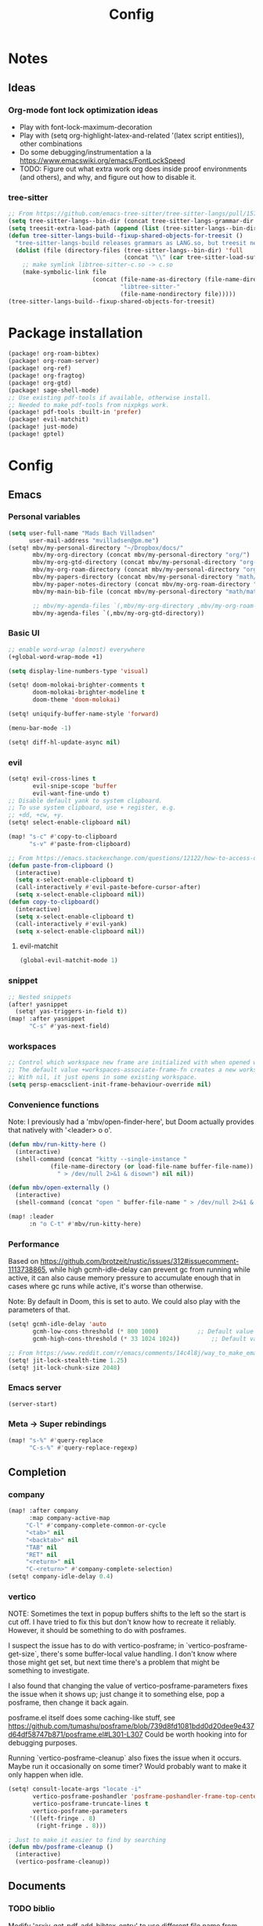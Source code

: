 #+title: Config
#+STARTUP: show2levels
* Notes
** Ideas
*** Org-mode font lock optimization ideas
- Play with font-lock-maximum-decoration
- Play with (setq org-highlight-latex-and-related '(latex script entities)), other combinations
- Do some debugging/instrumentation a la https://www.emacswiki.org/emacs/FontLockSpeed
- TODO: Figure out what extra work org does inside proof environments (and others), and why, and figure out how to disable it.
*** tree-sitter
#+begin_src emacs-lisp :tangle no
;; From https://github.com/emacs-tree-sitter/tree-sitter-langs/pull/157
(setq tree-sitter-langs--bin-dir (concat tree-sitter-langs-grammar-dir "bin/"))
(setq treesit-extra-load-path (append (list (tree-sitter-langs--bin-dir))))
(defun tree-sitter-langs-build--fixup-shared-objects-for-treesit ()
  "tree-sitter-langs-build releases grammars as LANG.so, but treesit needs libtree-sitter-LANG.so"
  (dolist (file (directory-files (tree-sitter-langs--bin-dir) 'full
                                 (concat "\\" (car tree-sitter-load-suffixes) "$")))
    ;; make symlink libtree-sitter-c.so -> c.so
    (make-symbolic-link file
                        (concat (file-name-as-directory (file-name-directory file))
                                "libtree-sitter-"
                                (file-name-nondirectory file)))))
(tree-sitter-langs-build--fixup-shared-objects-for-treesit)
#+end_src
* Package installation
:PROPERTIES:
:ID:       5d78469c-8157-4f3f-b49e-e3e1046eff6f
:END:
#+begin_src emacs-lisp :tangle packages.el
(package! org-roam-bibtex)
(package! org-roam-server)
(package! org-ref)
(package! org-fragtog)
(package! org-gtd)
(package! sage-shell-mode)
;; Use existing pdf-tools if available, otherwise install.
;; Needed to make pdf-tools from nixpkgs work.
(package! pdf-tools :built-in 'prefer)
(package! evil-matchit)
(package! just-mode)
(package! gptel)
#+end_src
* Config
** Emacs
*** Personal variables
:PROPERTIES:
:ID:       80ba8b16-1d1e-4282-8a31-e32819a02084
:END:
#+begin_src emacs-lisp
(setq user-full-name "Mads Bach Villadsen"
      user-mail-address "mvilladsen@pm.me")
(setq! mbv/my-personal-directory "~/Dropbox/docs/"
       mbv/my-org-directory (concat mbv/my-personal-directory "org/")
       mbv/my-org-gtd-directory (concat mbv/my-personal-directory "org-gtd/")
       mbv/my-org-roam-directory (concat mbv/my-personal-directory "org-roam/")
       mbv/my-papers-directory (concat mbv/my-personal-directory "math/math-resources/sources/papers/")
       mbv/my-paper-notes-directory (concat mbv/my-org-roam-directory "paper-notes/")
       mbv/my-main-bib-file (concat mbv/my-personal-directory "math/math-resources/sources/papers.bib")

       ;; mbv/my-agenda-files `(,mbv/my-org-directory ,mbv/my-org-roam-directory))
       mbv/my-agenda-files `(,mbv/my-org-gtd-directory))
#+end_src
*** Basic UI
#+begin_src emacs-lisp
;; enable word-wrap (almost) everywhere
(+global-word-wrap-mode +1)

(setq display-line-numbers-type 'visual)

(setq! doom-molokai-brighter-comments t
       doom-molokai-brighter-modeline t
       doom-theme 'doom-molokai)

(setq! uniquify-buffer-name-style 'forward)

(menu-bar-mode -1)

(setq! diff-hl-update-async nil)
#+end_src
*** evil
:PROPERTIES:
:ID:       12e4d4eb-378b-46e9-9d97-c4af4d7f39ae
:END:
#+begin_src emacs-lisp
(setq! evil-cross-lines t
       evil-snipe-scope 'buffer
       evil-want-fine-undo t)
;; Disable default yank to system clipboard.
;; To use system clipboard, use + register, e.g.
;; +dd, +cw, +y.
(setq! select-enable-clipboard nil)

(map! "s-c" #'copy-to-clipboard
      "s-v" #'paste-from-clipboard)

;; From https://emacs.stackexchange.com/questions/12122/how-to-access-os-clipboard-using-emacs-evil
(defun paste-from-clipboard ()
  (interactive)
  (setq x-select-enable-clipboard t)
  (call-interactively #'evil-paste-before-cursor-after)
  (setq x-select-enable-clipboard nil))
(defun copy-to-clipboard()
  (interactive)
  (setq x-select-enable-clipboard t)
  (call-interactively #'evil-yank)
  (setq x-select-enable-clipboard nil))
#+end_src
**** evil-matchit
:PROPERTIES:
:ID:       9c76ed39-ee3e-4e89-8713-ce3b77dc66dd
:END:
#+begin_src emacs-lisp
(global-evil-matchit-mode 1)
#+end_src
*** snippet
:PROPERTIES:
:ID:       522dd2b3-4c09-4ef8-81df-ce520e8959f2
:END:
#+begin_src emacs-lisp
;; Nested snippets
(after! yasnippet
  (setq! yas-triggers-in-field t))
(map! :after yasnippet
      "C-s" #'yas-next-field)
#+end_src

*** workspaces
:PROPERTIES:
:ID:       91d88b8d-c942-4037-8411-6de47f2de9df
:END:

#+begin_src emacs-lisp
;; Control which workspace new frame are initialized with when opened with emacsclient.
;; The default value +workspaces-associate-frame-fn creates a new workspace every time.
;; With nil, it just opens in some existing workspace.
(setq persp-emacsclient-init-frame-behaviour-override nil)
#+end_src
*** Convenience functions
:PROPERTIES:
:ID:       e5879a87-628a-4e45-bc64-1e0cec4e1410
:END:
Note: I previously had a 'mbv/open-finder-here', but Doom actually provides that natively with '<leader> o o'.
#+begin_src emacs-lisp
(defun mbv/run-kitty-here ()
  (interactive)
  (shell-command (concat "kitty --single-instance "
            (file-name-directory (or load-file-name buffer-file-name))
              " > /dev/null 2>&1 & disown") nil nil))

(defun mbv/open-externally ()
  (interactive)
  (shell-command (concat "open " buffer-file-name " > /dev/null 2>&1 & disown") nil nil))

(map! :leader
      :n "o C-t" #'mbv/run-kitty-here)
#+end_src

*** Performance
Based on https://github.com/brotzeit/rustic/issues/312#issuecomment-1113738865, while high gcmh-idle-delay can prevent gc from running while active, it can also cause memory pressure to accumulate enough that in cases where gc runs while active, it's worse than otherwise.

Note: By default in Doom, this is set to auto. We could also play with the parameters of that.
#+begin_src emacs-lisp
(setq! gcmh-idle-delay 'auto
       gcmh-low-cons-threshold (* 800 1000)           ;; Default value 800000
       gcmh-high-cons-threshold (* 33 1024 1024))         ;; Default value 33554432

;; From https://www.reddit.com/r/emacs/comments/14c4l8j/way_to_make_emacs_feel_smoother/
(setq! jit-lock-stealth-time 1.25)
(setq! jit-lock-chunk-size 2048)
#+end_src
*** Emacs server
:PROPERTIES:
:ID:       4606322c-471e-4579-9ac4-2ce63506e971
:END:
#+begin_src emacs-lisp
(server-start)
#+end_src
*** Meta -> Super rebindings
#+begin_src emacs-lisp
(map! "s-%" #'query-replace
      "C-s-%" #'query-replace-regexp)
#+end_src
** Completion
*** company
:PROPERTIES:
:ID:       248fc78a-f917-4379-b852-a3dba2574724
:END:
#+begin_src emacs-lisp
(map! :after company
      :map company-active-map
     "C-l" #'company-complete-common-or-cycle
     "<tab>" nil
     "<backtab>" nil
     "TAB" nil
     "RET" nil
     "<return>" nil
     "C-<return>" #'company-complete-selection)
(setq! company-idle-delay 0.4)
#+end_src
*** vertico
:PROPERTIES:
:ID:       e2d44da6-e2c8-441c-a741-72e191b8bd6f
:END:
NOTE: Sometimes the text in popup buffers shifts to the left so the start is cut off. I have tried to fix this but don't know how to recreate it reliably. However, it should be something to do with posframes.

I suspect the issue has to do with vertico-posframe; in `vertico-posframe-get-size`, there's some buffer-local value handling. I don't know where those might get set, but next time there's a problem that might be something to investigate.

I also found that changing the value of vertico-posframe-parameters fixes the issue when it shows up; just change it to something else, pop a posframe, then change it back again.

posframe.el itself does some caching-like stuff, see https://github.com/tumashu/posframe/blob/739d8fd1081bdd0d20dee9e437d64df58747b871/posframe.el#L301-L307
Could be worth hooking into for debugging purposes.

Running `vertico-posframe-cleanup` also fixes the issue when it occurs. Maybe run it occasionally on some timer? Would probably want to make it only happen when idle.
#+begin_src emacs-lisp
(setq! consult-locate-args "locate -i"
       vertico-posframe-poshandler 'posframe-poshandler-frame-top-center
       vertico-posframe-truncate-lines t
       vertico-posframe-parameters
      '((left-fringe . 8)
        (right-fringe . 8)))

; Just to make it easier to find by searching
(defun mbv/posframe-cleanup ()
  (interactive)
  (vertico-posframe-cleanup))
#+end_src
** Documents
*** TODO biblio
:PROPERTIES:
:ID:       72045c34-0fe5-4ac3-8586-753211054673
:END:
Modify 'arxiv-get-pdf-add-bibtex-entry' to use different file name from bibtex key (add title to pdf file name).
Maybe define a general function to rectify pdf file name for any entry, and call it after arxiv-get-pdf-add-bibtex-entry?
#+begin_src emacs-lisp
(after! citar
  (setq! bibtex-completion-bibliography mbv/my-main-bib-file
         citar-bibliography mbv/my-main-bib-file
         bibtex-completion-library-path mbv/my-papers-directory
         bibtex-completion-notes-path mbv/my-paper-notes-directory
         citar-library-paths `(,mbv/my-papers-directory)
         citar-notes-paths `(,mbv/my-paper-notes-directory)
         bibtex-completion-pdf-field "file" ;; Read "file" field in bib file to find pdf files
         bibtex-completion-find-additional-pdfs t ;; Find all files matching [bibtexkey]*.pdf
         bibtex-completion-pdf-extension '(".pdf" ".djvu") ;; Match djvu files too. Other filetypes can also be added.
         bibtex-autokey-year-length 4
             bibtex-autokey-titlewords 0
         bibtex-autokey-name-year-separator ""
         bibtex-autokey-name-case-convert-function 'upcase-initials))
  ;; (citar-org-roam-mode))
(map! :leader
      :prefix "r"
      "o" #'citar-open
      "i" #'citar-insert-citation)
#+end_src
**** org-noter
:PROPERTIES:
:ID:       1a703448-20ea-48e7-8e38-3adba05dd374
:END:
#+begin_src emacs-lisp
(after! org-mode
  (setq! org-noter-hide-other nil
         org-noter-notes-search-path mbv/my-paper-notes-directory))
#+end_src
*** latex
**** RefTeX
:PROPERTIES:
:ID:       2e9cb8fe-74ad-4581-877d-60782eed5760
:END:
#+begin_src emacs-lisp
(setq! reftex-default-bibliography mbv/my-main-bib-file)
#+end_src
**** PDF viewer
:PROPERTIES:
:ID:       8d7e8cc1-648f-46c0-9337-fd129c854a97
:END:
#+begin_src emacs-lisp
(setq! +latex-viewers '(pdf-tools))
;; For synctex
(setq TeX-source-correlate-start-server t)
#+end_src
**** cdlatex
:PROPERTIES:
:ID:       c1c78b2d-e66e-4953-99b2-232cc8ad691f
:END:
- cdlatex-command-alist lists keywords for tab-completion

Note that the cdlatex variables have to be given a characters ASCII code, ? converts a character to its code (you might have to escape some chars with \). The elisp function string-to-char does the same (for the first char in a string), print and insert takes an ASCII code and either prints the corresponding char in the minibuffer, or inserts the char in the buffer.
(Actually a char is its code, ? just instructs Emacs to treat the char as itself and not as a function name.)

According to https://lists.gnu.org/archive/html/emacs-orgmode/2011-10/msg00716.html, you have to restart emacs or run (cdlatex-reset-mode) after changing this config.

#+begin_src emacs-lisp
;; Use cdlatex over yasnippet (should still default back to yasnippet).
(map! :map cdlatex-mode-map
      :i "TAB" #'cdlatex-tab)

;; Sets cdlatex-math-modify-prefix to its default explicity, and changes math-symbol key.
;; org-defkey is used to let cdlatex key interact correctly with other stuff.
(setq cdlatex-math-modify-prefix ?')
(setq cdlatex-math-symbol-prefix ?`) ; On danish keyboard layout, switch this to ?¨ instead
(after! org-mode (org-defkey org-cdlatex-mode-map "`" 'cdlatex-math-symbol))
;; add symbols
(setq cdlatex-math-symbol-alist
      '((?F ("\\Phi"))
        (?> ("\\xrightarrow" "\\mapsto" "\\max"))
        (?t ("\\tau" "\\otimes" "\\tan"))
        (?. ("\\cdots" "\\ldots" "\\cdot"))
        (?d ("\\delta" "\\partial" "\\bar{\\partial}"))
        (?* ("\\times" "\\dagger"))
        (?: ("\\colon"))
        (?b ("\\beta" "\\bullet"))
        (?\{ ("\\subseteq" "\\subset"))
        (?\} ("\\supseteq" "\\supset"))
        (?+ ("\\oplus" "\\bigoplus" "\\cup"))))
(setq cdlatex-math-modify-alist
      '((?B "\\mathbb" nil t nil nil)
        (?s "\\mathscr" nil t nil nil)
        (?f "\\mathfrak" nil t nil nil)
        (?T "\\widebar" nil t nil nil)
        (?o "\\operatorname" nil t nil nil)))

(setq cdlatex-use-dollar-to-ensure-math nil)
#+end_src

*** org/latex setup
    :PROPERTIES:
    :ID:       a1e22973-e0e1-497e-94de-1b4c291033c6
    :END:
    Some org/latex settings, and a preamble setup.
**** Origin
     The package list and classes are originally based on [[file:project-skeletons/homework/][this template]]. In addition to what's included here, that template also loads the packages:
     - showkeys (in draft mode, shows labels where defined in output PDF)
     - enumitem (control list formatting more carefully; used for good theorem environments)
     - fixme (create todo notes in latex source that block final compilation if not fixed)
     The original template also includes codes for:
     - The command \\widebar in direct tex. The only package I know that provides this command is [[http://mirrors.rit.edu/CTAN/fonts/mathabx/mathtest.pdf][mathabx]], but that also changes many other things, and I don't know whether it's actively supported

**** Basic setup
 #+BEGIN_SRC emacs-lisp
;; Whether to preview latex fragments when opening new Org file. Might become slow in big files, in which case
;; it can be disabled here or by adding the following on a per-file basis: #+STARTUP: nolatexpreview
(setq org-startup-with-latex-preview 'nil
      org-latex-prefer-user-labels t
      org-latex-reference-command "\\autoref{%s}"
      org-latex-caption-above '(image table src-block special-block))
(after! org-mode
  ;; (setq org-format-latex-options (plist-put org-format-latex-options :scale 1.0))
  (plist-put org-format-latex-options :scale 1.0))
(add-hook 'org-mode-hook (lambda () (plist-put org-format-latex-options :scale 1.0)))
;; Enable org-cdlatex in every org buffer
(add-hook 'org-mode-hook 'turn-on-org-cdlatex)

;; oc-biblatex.el adds global bibliography files to exported tex documents by default. This advice undoes that.
(advice-add 'org-cite-list-bibliography-files :around 'mbv/override-global-bibliography)
(defun mbv/override-global-bibliography (f)
  (let ((org-cite-global-bibliography nil))
    (funcall f)))

(defun mbv/clear-org-latex-preview-cache ()
  (interactive)
  (dired-delete-file org-preview-latex-image-directory 'always t))
 #+END_SRC
**** PROJ Org-TeX compilation tools
:PROPERTIES:
:ID:       97aeb11e-0de9-4305-bb65-ba18fdee4330
:END:
dvipng and dvisvgm do not support putting tikz code in previews. This can be done with imagemagick, but that's prone to bugs, especially around imagemagick updates.

#+begin_src emacs-lisp
;; -f forces latexmk to keep going on errors
;; -gg cleans all generated files before generating, in particular latexmk ALWAYS compiles the source even if nothing has changed.
(setq org-latex-pdf-process '("latexmk -f -gg -pdf -%latex -interaction=nonstopmode -output-directory=%o %f"))
#+end_src

#+BEGIN_SRC emacs-lisp :tangle no
(setq org-preview-latex-default-process 'dvisvgm)
(eval-after-load "preview"
  '(add-to-list 'preview-default-preamble "\\PreviewEnvironment{tikzpicture}" t))
#+END_SRC

***** ImageMagick
At the time of writing (200429), ImageMagick throws a [[https://github.com/ImageMagick/ImageMagick/issues/884][warning]] about color space and grayscale images when trying to preview fragments. It does not affect output. According to the linked github issue (and own testing), adding -strip to the arguments to 'convert' removes the warning; there are other solutions in that thread.
Note that trying to generate many fragments at once causes some slowdown, since fragment generation is not done asynchronously. However, fragments are cached, so this should not be a big deal.
#+begin_src emacs-lisp :tangle no
(plist-put (cdr (assoc 'imagemagick org-preview-latex-process-alist)) :image-converter '("convert -density %D -trim -strip -antialias %f -quality 100 %O"))
#+end_src

**** Package and macro setup
 The latex preamble used for latex fragment previews is governed by org-format-latex-header, while export is governed by org-latex-classes and org-latex-default-class
 To add more macros to both that preamble and (multiple) export preambles, we define a variable to hold macros, then append that to the other preambles.
 LaTeX note: amsmath defines a bunch of standard operators [[http://mirror.utexas.edu/ctan/macros/latex/required/amsmath/amsopn.pdf][here]]. Some of these are 'incorrect', i.e. $\hom$ should typeset Hom, not hom. The LaTeX code "\let\hom\undefined" unbinds $\hom$, assuming \undefined is, in fact, undefined.
 Semantic notes:
  - $\id$ is the identity map
  - $\ker,\coker,\im$ are kernel, cokernel, image of a function. \ker is defined by default.
  - $\hom$ is a space of homomorphism, or the set of morphisms between two objects in a category
  - $\ext$ is an Ext functor
  - $\shom$ and $\sext$ are sheafy versions of their non-s namesakes
  - $\tensor$ is tne tensor product of two modules/other
  - $\spec$ is the affine scheme of a ring
  - $\proj$ is the projective scheme of a graded ring
  - \(\pic\) denotes Picard groups
  - $\codim$ is codimension
  - $\Supp$ denotes support of something, e.g. a sheaf
  - \(\dualab{A}\) indicates the dual abelian variety of \(A\) (i.e. \(\pic^0(A)\)
  - \(\sh F\): Typeface for sheaves
  - \proofstep is for partitioning long proofs into individual steps, to be used inside \begin{proof} environment. From https://tex.stackexchange.com/questions/207309/how-to-nicely-split-proofs-into-different-parts
 #+begin_src emacs-lisp
(after! org
  ;; Make more LaTeX packages available for org and exported latex. These packages are added to preamble of exported latex. If t is specified, the package is also available when viewing latex snippets in org-mode.
  (setq org-latex-packages-alist
        '(("" "etoolbox" t) ;; programming logic for \abs, \norm, \inner commands
          ("" "microtype" t) ;; typographic improvements
          ("" "mathrsfs" t) ;; \mathscr font
          ("AUTO" "babel" t) ;; gets passed options from \documentclass as well
          ("" "tikz" t)
          ("" "tikz-cd" t)
          ("" "amsthm" t)
          ("" "thmtools" t)
          ("" "thm-restate" t)
          ("" "xpatch" t)
          ("autostyle" "csquotes" t)))

  (setq mbv/my-latex-macros
        "
% Biblatex setup
\\usepackage[backend=biber,style=alphabetic,giveninits=true,url=true,eprint=true,doi=false,isbn=false]{biblatex}
% Suppress 'In: JournalTitle' and just write 'JournalTitle' instead for journal articles.
% From: https://tex.stackexchange.com/questions/10682/suppress-in-biblatex
\\renewbibmacro{in:}{%
  \\ifentrytype{article}{}{\\printtext{\\bibstring{in}\\intitlepunct}}}

% All tikzcd cells are in displaystyle by default
\\tikzcdset{
  cells={font=\\everymath\\expandafter{\\the\\everymath\\displaystyle}},
}

\\DeclareMathOperator\\id{id}
\\DeclareMathOperator\\coker{coker}
\\DeclareMathOperator\\im{im}
\\DeclareMathOperator\\codim{codim}
\\let\\hom\\undefined
\\DeclareMathOperator\\hom{Hom}
\\DeclareMathOperator\\shom{\\underline{Hom}}
\\DeclareMathOperator\\ext{Ext}
\\DeclareMathOperator\\sext{\\underline{Ext}}
\\DeclareMathOperator\\tor{Tor}
\\DeclareMathOperator\\rk{rk}
\\newcommand\\tensor{\\otimes}
\\DeclareMathOperator\\spec{Spec}
\\DeclareMathOperator\\proj{Proj}
\\DeclareMathOperator\\pic{Pic}
\\DeclareMathOperator\\supp{Supp}
\\newcommand\\dualab\\widehat
\\newcommand\\sh\\mathscr

\\makeatletter
\\newcounter{proofstep}
\\xpretocmd{\\proof}{\\setcounter{proofstep}{0}}{}{}
\\newcommand{\\proofstep}[1]{%
  \\par
  \\addvspace{\\medskipamount}%
  \\stepcounter{proofstep}%
  \\noindent\\emph{Step \\theproofstep: #1}\\par\\nobreak\\smallskip
  \\@afterheading
}
\\makeatother

% Define \\widebar
\\makeatletter
\\let\\save@mathaccent\\mathaccent
\\newcommand*\\if@single[3]{%
  \\setbox0\\hbox{${\\mathaccent\"0362{#1}}^H$}%
        \\setbox2\\hbox{${\\mathaccent\"0362{\\kern0pt#1}}^H$}%
  \\ifdim\\ht0=\\ht2 #3\\else #2\\fi
  }
%The bar will be moved to the right by a half of \\macc@kerna, which is computed by amsmath:
\\newcommand*\\rel@kern[1]{\\kern#1\\dimexpr\\macc@kerna}
%If there's a superscript following the bar, then no negative kern may follow the bar;
%an additional {} makes sure that the superscript is high enough in this case:
\\newcommand*\\widebar[1]{\\@ifnextchar^{{\\wide@bar{#1}{0}}}{\\wide@bar{#1}{1}}}
%Use a separate algorithm for single symbols:
\\newcommand*\\wide@bar[2]{\\if@single{#1}{\\wide@bar@{#1}{#2}{1}}{\\wide@bar@{#1}{#2}{2}}}
\\newcommand*\\wide@bar@[3]{%
  \\begingroup
  \\def\\mathaccent##1##2{%
%Enable nesting of accents:
    \\let\\mathaccent\\save@mathaccent
%If there's more than a single symbol, use the first character instead (see below):
    \\if#32 \\let\\macc@nucleus\\first@char \\fi
%Determine the italic correction:
    \\setbox\\z@\\hbox{$\\macc@style{\\macc@nucleus}_{}$}%
    \\setbox\\tw@\\hbox{$\\macc@style{\\macc@nucleus}{}_{}$}%
    \\dimen@\\wd\\tw@
    \\advance\\dimen@-\\wd\\z@
%Now \\dimen@ is the italic correction of the symbol.
    \\divide\\dimen@ 3
    \\@tempdima\\wd\\tw@
    \\advance\\@tempdima-\\scriptspace
%Now \\@tempdima is the width of the symbol.
    \\divide\\@tempdima 10
    \\advance\\dimen@-\\@tempdima
%Now \\dimen@ = (italic correction / 3) - (Breite / 10)
    \\ifdim\\dimen@>\\z@ \\dimen@0pt\\fi
%The bar will be shortened in the case \\dimen@<0 !
    \\rel@kern{0.6}\\kern-\\dimen@
    \\if#31
      \\overline{\\rel@kern{-0.6}\\kern\\dimen@\\macc@nucleus\\rel@kern{0.4}\\kern\\dimen@}%
      \\advance\\dimen@0.4\\dimexpr\\macc@kerna
%Place the combined final kern (-\\dimen@) if it is >0 or if a superscript follows:
      \\let\\final@kern#2%
      \\ifdim\\dimen@<\\z@ \\let\\final@kern1\\fi
      \\if\\final@kern1 \\kern-\\dimen@\\fi
    \\else
      \\overline{\\rel@kern{-0.6}\\kern\\dimen@#1}%
    \\fi
  }%
  \\macc@depth\\@ne
  \\let\\math@bgroup\\@empty \\let\\math@egroup\\macc@set@skewchar
  \\mathsurround\\z@ \\frozen@everymath{\\mathgroup\\macc@group\\relax}%
  \\macc@set@skewchar\\relax
  \\let\\mathaccentV\\macc@nested@a
%The following initialises \\macc@kerna and calls \\mathaccent:
  \\if#31
    \\macc@nested@a\\relax111{#1}%
  \\else
%If the argument consists of more than one symbol, and if the first token is
%a letter, use that letter for the computations:
    \\def\\gobble@till@marker##1\\endmarker{}%
    \\futurelet\\first@char\\gobble@till@marker#1\\endmarker
    \\ifcat\\noexpand\\first@char A\\else
      \\def\\first@char{}%
    \\fi
    \\macc@nested@a\\relax111{\\first@char}%
  \\fi
  \\endgroup
}
\\makeatother")

;;;; Actually add the macros defined above to preview and export headers, and define custom export class:

  ;; Required to load the variables we modify below
  (require 'ox-latex)

  (setq mbv/org-format-latex-header-default
        "\\documentclass{article}
\\usepackage[usenames]{color}
[PACKAGES]
[DEFAULT-PACKAGES]
\\pagestyle{empty}             % do not remove
% The settings below are copied from fullpage.sty
\\setlength{\\textwidth}{\\paperwidth}
\\addtolength{\\textwidth}{-3cm}
\\setlength{\\oddsidemargin}{1.5cm}
\\addtolength{\\oddsidemargin}{-2.54cm}
\\setlength{\\evensidemargin}{\\oddsidemargin}
\\setlength{\\textheight}{\\paperheight}
\\addtolength{\\textheight}{-\\headheight}
\\addtolength{\\textheight}{-\\headsep}
\\addtolength{\\textheight}{-\\footskip}
\\addtolength{\\textheight}{-3cm}
\\setlength{\\topmargin}{1.5cm}
\\addtolength{\\topmargin}{-2.54cm}")
  (setq org-format-latex-header (concat mbv/org-format-latex-header-default mbv/my-latex-macros))
  ;; Define new class based on memoir
  (add-to-list 'org-latex-classes
               `("mbv/my-memoir-article"
                 ,(concat
                   "\\pdfoutput=1 % Required to make arXiv use pdflatex
\\documentclass[letterpaper,oneside,openany,article,english,10pt]{memoir}
[DEFAULT-PACKAGES]
[PACKAGES]
\\declaretheorem[sibling=theorem, style=plain]{corollary, lemma, proposition, conjecture}
\\declaretheorem[sibling=theorem, style=definition]{definition, example}
\\declaretheorem[sibling=theorem, style=remark]{remark, notation}
\\declaretheorem[numbered=no, style=remark]{acknowledgements}
"
                   mbv/my-latex-macros)
                 ("\\chapter{%s}" . "\\chapter*{%s}")
                 ("\\section{%s}" . "\\section*{%s}")
                 ("\\subsection{%s}" . "\\subsection*{%s}")
                 ("\\subsubsection{%s}" . "\\subsubsection*{%s}")
                 ("\\paragraph{%s}" . "\\paragraph*{%s}")
                 ("\\subparagraph{%s}" . "\\subparagraph*{%s}")))

  (add-to-list 'org-latex-classes
               `("mbv/my-amsart"
                 ,(concat
                   "\\pdfoutput=1 % Required to make arXiv use pdflatex
\\documentclass{amsart}
[DEFAULT-PACKAGES]
[PACKAGES]
\\declaretheorem[numberwithin=section, style=plain]{theorem}  % Theorem environments using amsthm + thmtools
\\declaretheorem[sibling=theorem, style=plain]{corollary, lemma, proposition, conjecture}
\\declaretheorem[sibling=theorem, style=definition]{definition, example}
\\declaretheorem[sibling=theorem, style=remark]{remark, notation}
\\declaretheorem[numbered=no, style=remark]{acknowledgements}
"
                   mbv/my-latex-macros)
                 ("\\section{%s}" . "\\section*{%s}")
                 ("\\subsection{%s}" . "\\subsection*{%s}")
                 ("\\subsubsection{%s}" . "\\subsubsection*{%s}")
                 ("\\paragraph{%s}" . "\\paragraph*{%s}")
                 ("\\subparagraph{%s}" . "\\subparagraph*{%s}")))

  ;; Set my amsart class as default for export
  (setq org-latex-default-class "mbv/my-amsart")

  ;; Add some bookmark-related options to the default hyperref template
  (setq org-latex-hyperref-template
        "\\hypersetup{
 pdfauthor={%a},
 pdftitle={%t},
 pdfkeywords={%k},
 pdfsubject={%d},
 pdflang={%L},
 final,
 bookmarks=true,
 bookmarksnumbered=true,
 bookmarksdepth=subsubsection}
 \\let\\subsectionautorefname\\sectionautorefname
 \\let\\subsubsectionautorefname\\sectionautorefname
"))
 #+end_src

 #+RESULTS:
 #+begin_example
 \hypersetup{
  pdfauthor={%a},
  pdftitle={%t},
  pdfkeywords={%k},
  pdfsubject={%d},
  pdflang={%L},
  final,
  bookmarks=true,
  bookmarksnumbered=true,
  bookmarksdepth=subsubsection}
  \let\subsectionautorefname\sectionautorefname
  \let\subsubsectionautorefname\sectionautorefname
 #+end_example

*** org-ref
:PROPERTIES:
:ID:       b5e82625-5a07-49c3-bee4-6dba80416507
:END:
This is only used to get access to functions used to transition away from org-ref to org-cite.
That said, the hydra provided by org-ref is quite nice...
TODO: Figure out how to manage bib files directly in emacs; org-ref may be part of that.

TODO: Rewrite this to use type citation instead of citation-reference. Then we don't have to do the manual format, it'll support global pre and post-fix. We should also find a way to record post-blank on parsing, and pass that to the citation.
#+begin_src emacs-lisp
(after! org-ref
  (setq! org-ref-insert-cite-function 'org-cite-insert)
  (defun mbv/org-ref-v3-to-org-cite ()
    (interactive)
    (require 'org-ref)
    (require 'org-ref-citation-links)
    (require 'oc)
    (require 'org-element)
    ;; Collect org-ref citation link objects
    (let ((cites (reverse (org-element-map (org-element-parse-buffer) 'link
                            (lambda (lnk)
                              (when (member (org-element-property :type lnk)
                                            (mapcar 'car org-ref-cite-types))
                                lnk))))))
      (cl-loop for cite in cites do
               ;; Substitute each org-ref link with the corresponding org-cite link.
               ;; Does not currently support global suffix and prefix, but I don't
               ;; think I ever use that
               (cl--set-buffer-substring
                (org-element-property :begin cite)
                (org-element-property :end cite)
                (format "[cite:%s]%s"
                        (mbv/org-ref-element-to-org-cite-citation-string cite)
                        ;; Blank space after the link is part of the cite object;
                        ;; reinsert it.
                        (make-string (org-element-property :post-blank cite) ?\ ))))))

  (defun mbv/org-ref-element-to-org-cite-citation-string (cite)
    ;; Use the builtin org-ref parser to turn citation link into a plist,
    ;; then convert that plist into the internal org format citation-reference
    ;; for citations, and use the built-in org interpreter to turn this into a string.
    (let ((data (org-ref-parse-cite-path (org-element-property :path cite))))
      (let ((cite-string
             (org-element-interpret-data
              (cl-loop for cite-reference in (plist-get data :references) collect
                       `(citation-reference
                         (:key ,(plist-get cite-reference :key)
                          :prefix ,(plist-get cite-reference :prefix)
                          :suffix ,(plist-get cite-reference :suffix)))))))
        ;; Remove unnecessary trailing semicolon.
        (substring cite-string 0 -1)))))
#+end_src
*** [?] org-noter
:PROPERTIES:
:ID:       9fa1c0ab-1397-4f9e-9025-a240a5a010a7
:END:
I really want org-noter-insert-note bound to "i", but I don't know how to do that.
TODO: Make the insert functions also enter insert-mode in the org buffer.
#+begin_src emacs-lisp
(map! :map org-noter-doc-mode-map
      "M-i" #'org-noter-insert-note
      "C-M-i" #'org-noter-insert-precise-note)
#+end_src
*** org-fragtog
:PROPERTIES:
:ID:       b436aa20-85bb-464a-bb78-00559f4fff16
:END:
#+begin_src emacs-lisp
(add-hook 'org-mode-hook 'org-fragtog-mode)
#+end_src
*** pdf-view
:PROPERTIES:
:ID:       c1fe9cd6-47ff-4ba9-b115-ce09e69fbc09
:END:
#+begin_src emacs-lisp
  (setq! pdf-view-resize-factor 1.1
        pdf-view-continuous nil
        pdf-view-display-size 'fit-page)
(map! :mode pdf-view-mode
      :nv "`" #'pdf-view-jump-to-register)
#+end_src
** Programming
*** rust
TODO: adaptive-wrap-prefix-mode causes issues with rustic-mode, add hook to disable
Might also want to disable smartparens-mode
#+begin_src emacs-lisp
(setq! lsp-rust-analyzer-cargo-watch-command "clippy"
       lsp-rust-features ["all"]
       lsp-rust-all-features t
       lsp-rust-full-docs t
       lsp-rust-analyzer-display-lifetime-elision-hints-enable "skip_trivial"
       lsp-rust-analyzer-display-chaining-hints t
       lsp-rust-analyzer-display-lifetime-elision-hints-use-parameter-names nil
       lsp-rust-analyzer-display-closure-return-type-hints t
       lsp-rust-analyzer-display-parameter-hints nil
       lsp-rust-analyzer-display-reborrow-hints nil)

;; TODO: None of these seem to fix the issue that apheleia calls rustfmt without an --edition argument on save, which causes issues in async code. I'd prefer to always call rustfmt with --edition 2021, instead of relying on rustfmt.toml, but I'm not sure how.
;; ;; (setq! rustic-rustfmt-config-alist '(("edition" "2021")))
;; (setq! rustic-rustfmt-args '("--edition" "2021")
;;  rust-rustfmt-switches '("--edition" "2021")
;; lsp-rust-analyzer-rustfmt-extra-args "--edition 2021")

(add-hook! rustic-mode #'turn-off-smartparens-mode)
(appendq! +word-wrap-visual-modes '(rustic-mode))
#+end_src
*** lua
#+begin_src emacs-lisp
(setq! lsp-clients-lua-language-server-install-dir (concat (getenv "LUA_LANGUAGE_SERVER_INSTALL_DIR") "/share/lua-language-server")
       lsp-clients-lua-language-server-main-location (concat lsp-clients-lua-language-server-install-dir "/main.lua")
       lsp-clients-lua-language-server-bin (concat lsp-clients-lua-language-server-install-dir "/bin/lua-language-server")
      )
(setq! lsp-clients-lua-language-server-args  `("-E" ,(concat "--logpath=" (temporary-file-directory))))
#+end_src
*** csv-mode
:PROPERTIES:
:ID:       91df0cdb-0c1c-4922-8af3-a104bcedb13a
:END:
#+begin_src emacs-lisp
(add-hook! csv-mode :append '(csv-align-mode csv-header-line))
#+end_src
*** lsp (general config)
#+begin_src emacs-lisp :tangle yes
(setq! lsp-headerline-breadcrumb-enable t
       lsp-headerline-breadcrumb-enable-symbol-numbers t
       ;; lsp-inlay-hint-enable t
       lsp-enable-semantic-highlighting t
       lsp-semantic-tokens-enable t
       lsp-ui-peek-always-show t
       lsp-ui-sideline-show-hover t
       lsp-ui-doc-enable t
       lsp-enable-symbol-highlighting t)
#+end_src

From https://github.com/emacs-lsp/lsp-mode/issues/2932
Attempt at fixing rust-analyzer issue where it starts erroring on every action in Emacs and doesn't restart correctly.
#+begin_src emacs-lisp :tangle yes
(add-hook 'kill-buffer-hook
          (lambda ()
            (when (bound-and-true-p lsp-mode)
              (setq-default post-command-hook
                            (--filter (not (and (consp it)
                                                (eq (car it) 'closure)
                                                (not (-difference
                                                      '(cancel-callback method buf hook workspaces id)
                                                      (-map #'car (cadr it))))))
                                      (default-value 'post-command-hook))))))
#+end_src
** LLM
*** gptel
:PROPERTIES:
:ID:       52896d82-bab3-4897-a168-ec1fd3065801
:END:
#+begin_src emacs-lisp
(use-package! gptel
  :config
  (setq! gptel-model "deepseek-r1:14b"
         gptel-backend (gptel-make-ollama "mbv-workstation"
                                          :host "localhost:11434"
                                          :stream t
                                          :models '(deepseek-r1:14b qwen2.5-coder:14b-instruct-q6_K qwen2.5:14b))))
#+end_src
** ledger
:PROPERTIES:
:ID:       fd2d4160-2733-4f26-bd40-3ce1f6202325
:END:
#+begin_src emacs-lisp
(after! ledger-mode
  (setq! ledger-complete-in-steps t
         ledger-post-amount-alignment-column 62))
#+end_src
** org
:PROPERTIES:
:ID:       b0fafc69-1a25-468b-bd79-83067b889d39
:END:
#+begin_src emacs-lisp
(setq! org-directory mbv/my-org-directory)
(after! org
  (setq! org-src-window-setup 'split-window-below
         org-refile-allow-creating-parent-nodes 'confirm
         org-return-follows-link t
         org-tags-column -100))

#+end_src
*** org-agenda
#+begin_src emacs-lisp
  (setq! org-agenda-files mbv/my-agenda-files)
#+end_src

Recursively check a list of directories, thanks to; https://www.reddit.com/r/orgmode/comments/6q6cdk/adding_files_to_the_agenda_list_recursively/
To specify single files, if necessary, would have to append them to org-agenda-files separately.

Since org-roam is in our org directory, we don't currently use this.
#+begin_src emacs-lisp :tangle no
(setq! (org-agenda-files (apply 'append
                                (mapcar
                                 (lambda (directory)
                                   (directory-files-recursively
                                    directory org-agenda-file-regexp))
                                 `(,mbv/my-org-directory))))) ;; Can add directories to the list containing ,mbv/my-org-directory;
#+end_src
*** org-gtd
:PROPERTIES:
:ID:       org-gtd-2024-04-05-16-13-44
:END:
#+begin_src emacs-lisp
(use-package! org-gtd
  :after org
  :init
  (setq org-gtd-update-ack "3.0.0")
  :config
  (setq! org-gtd-directory mbv/my-org-gtd-directory)
  (setq org-edna-use-inheritance t)
  (org-edna-mode)

  (setq! org-gtd-engage-prefix-width 25)

  (defun mu4e-org-gtd-store-and-capture()
    (interactive)
    (with-org-gtd-capture (call-interactively #'mu4e-org-store-and-capture)))

  ;; TODO: Find a way to add the link from mu4e to the body.
  ;; It should be possible to modify the implementation of org-gtd-delegate-create, the main
  ;; question is how to format the link object correctly. If we could use the org capture
  ;; template functionality that would help.
  ;; Maybe we just create an org-gtd capture template targeted at delegated stuff?
  (defun mu4e-org-gtd-email-reminder ()
    (interactive)
    (let ((subject (message-fetch-field "subject"))
          (to (message-fetch-field "to"))
          (link (mu4e-org-store-link))
          (reminder-date (org-read-date nil nil "+3d")))
      (org-gtd-delegate-create (format "Reminder: %s, %s" subject)
                               to
                               reminder-date)))

  (map! :leader
        (:prefix ("d" . "org-gtd")
         :desc "Add to inbox"   "i"  #'org-gtd-capture
         :desc "Clarify"        "c"  #'org-gtd-clarify-item
         :desc "Engage"         "e"  #'org-gtd-engage
         :desc "Process inbox"  "p"  #'org-gtd-process-inbox
         :desc "Show all next"  "n"  #'org-gtd-show-all-next
         :desc "Stuck projects" "s"  #'org-gtd-review-stuck-projects
         :desc "Organize this item" "o" #'org-gtd-organize)
        ;; TODO: Should we separate these by mode instead of creating longer prefixes?
        ;; Also: Add agenda bindings (either by mode or under "<leader> d a").
        (:prefix ("d m" . "org-gtd-mu4e")
         :desc "Add mail to org-gtd inbox" "i" #'mu4e-org-gtd-store-and-capture
         :desc "Delegate task via mail" "d" #'mu4e-org-gtd-email-reminder)
        (:prefix ("d a" . "org-gtd-agenda")
         :desc "Clarify task from agenda" "c" #'org-gtd-clarify-agenda-item
         :desc "Delegate task from agenda" "d" #'org-gtd-delegate-agenda-item)))
#+end_src
*** org-id
    :PROPERTIES:
    :ID:       e63541f2-d373-42cb-ace7-d69e8ba7afe1
    :END:
Sets up org-id for consistent links that allow changing headlines/file locations without guaranteed breakage. Source is [[https://github.com/tkf/org-mode/blob/master/lisp/org-id.el][here]], some info taken from [[https://emacs.stackexchange.com/questions/12391/insert-org-id-link-at-point-via-outline-path-completion][here]]. With this setup, org-store-link and org-insert-link link via the id property instead of file location and section name; id is created as needed when org-store-link is called.
#+BEGIN_SRC emacs-lisp
(after! org
  (require 'org-id)
  ;; Always use ID's, create if doesn't exist
  (setq org-id-link-to-org-use-id t)
  ;; Make the default explicit
  (setq org-id-track-globally t)
  (setq org-id-locations-file (concat user-emacs-directory ".org-id-locations"))
  ;; Update id locations on startup
  (org-id-update-id-locations nil t)

  ;; Completion function for id's when running org-insert-link. Taken from https://emacs.stackexchange.com/questions/12391/insert-org-id-link-at-point-via-outline-path-completion
  (defun org-id-complete-link (&optional arg)
    "Create an id: link using completion"
    (concat "id:"
            (org-id-get-with-outline-path-completion)))
  (org-link-set-parameters "id" :complete 'org-id-complete-link))
#+END_SRC

*** org-roam
:PROPERTIES:
:ID:       ab27712b-6660-4129-a423-017b1204243a
:END:
#+begin_src emacs-lisp
(use-package! org-roam
  :custom
  (org-roam-directory (file-truename mbv/my-org-roam-directory))
  :config
  (setq!
         org-roam-db-location (concat org-roam-directory "org-roam.db"))
         ;; org-roam-buffer-no-delete-other-windows t) ; make org-roam buffer sticky
  (org-roam-db-autosync-mode)
  (require 'org-roam-protocol))
#+end_src
**** TODO org-roam-bibtex
:PROPERTIES:
:ID:       6e2498f5-cdb8-4aa6-8a9f-1507cc4d91c1
:END:
#+begin_src emacs-lisp :tangle no
(add-hook! org-roam-mode (org-roam-bibtex-mode))
#+end_src

Legacy (not quite functional) config.
TODO: Make this actually work well.
#+begin_src emacs-lisp :tangle no
(after! org-roam-mode
  (setq!
   orb-preformat-keywords '("=key=" "title" "url" "file" "author-or-editor" "keywords" "citekey")
   org-roam-capture-templates
   '(("d" "default" plain "%?"
      :target (file+head "%<%Y%m%d%H%M%S>-${slug}.org" "#+title: ${title}")
      :unnarrowed t)
     ("r" "ref" plain
      "#+ROAM_REFS: ${ref}
- keywords :: ${keywords}
%?
\n* ${title}\n  :PROPERTIES:\n  :URL: ${url}\n  :AUTHOR: ${author-or-editor}\n  :NOTER_DOCUMENT: %(orb-process-file-field \"${=key=}\")\n  :NOTER_PAGE: \n  :END:\n\n"
      :target (file+head "${citekey}.org" "#+TITLE: ${citekey}: ${title}")
      :unnarrowed t))))
;;   (setq orb-templates
;;         '(("r" "ref" plain (function org-roam-capture--get-point)
;;            ""
;;            :file-name "${slug}"
;;            :head "#+TITLE: ${=key=}: ${title}
;; \n#+ROAM_KEY: ${ref}
;; - keywords :: ${keywords}

;; \n* ${title}\n  :PROPERTIES:\n  :Custom_ID: ${=key=}\n  :URL: ${url}\n  :AUTHOR: ${author-or-editor}\n  :NOTER_DOCUMENT: %(orb-process-file-field \"${=key=}\")\n  :NOTER_PAGE: \n  :END:\n\n"

;;            :unnarrowed t))))

#+end_src
**** org-roam-server
:PROPERTIES:
:ID:       b6c36a3c-d646-44d5-abd0-7fa7fbf620ec
:END:
#+begin_src emacs-lisp :tangle no
(after! org-roam-server-mode
  (setq! org-roam-server-host "127.0.0.1"
         org-roam-server-port 8080
         org-roam-server-authenticate nil
         org-roam-server-export-inline-images t
         org-roam-server-serve-files nil
         org-roam-server-served-file-extensions '("pdf" "mp4" "ogv")
         org-roam-server-network-poll t
         org-roam-server-network-arrows nil
         org-roam-server-network-label-truncate t
         org-roam-server-network-label-truncate-length 60
         org-roam-server-network-label-wrap-length 20))
#+end_src
*** deft
:PROPERTIES:
:ID:       599f0c3f-3533-4e09-9c25-8615d045ef4f
:END:
#+begin_src emacs-lisp
(after! deft
  (setq! deft-recursive t
  deft-use-filter-string-for-filename t
  deft-default-extension "org"
  deft-directory org-roam-directory)
  (defun cm/deft-parse-title (file contents)
    "Parse the given FILE and CONTENTS and determine the title.
  If `deft-use-filename-as-title' is nil, the title is taken to
  be the first non-empty line of the FILE.  Else the base name of the FILE is
  used as title."
      (let ((begin (string-match "^#\\+[tT][iI][tT][lL][eE]: .*$" contents)))
	(if begin
	    (string-trim (substring contents begin (match-end 0)) "#\\+[tT][iI][tT][lL][eE]: *" "[\n\t ]+")
	  (deft-base-filename file))))

    (advice-add 'deft-parse-title :override #'cm/deft-parse-title)

    (setq deft-strip-summary-regexp
	  (concat "\\("
		  "[\n\t]" ;; blank
		  "\\|^#\\+[[:alpha:]_]+:.*$" ;; org-mode metadata
		  "\\|^:PROPERTIES:\n\\(.+\n\\)+:END:\n"
		  "\\)")))
#+end_src
** mu4e
:PROPERTIES:
:ID:       caded08a-c2a1-4133-a6cd-7d9f613db211
:END:
GMail is hostile to clients, and setting up mbsync with its OAuth2 requirements is terrible. It is possible with some extra scripting: https://github.com/MarcvdSluys/SundryNotes/blob/master/mbsync-with-gmail-oauth2.org
I don't want to use that method due to fragility and probable maintenance cost. Switching to Proton is probably better all around.

There is a solution with NotMuch: https://github.com/gauteh/lieer
It is still a Python script though.

TODO: Set up imapnotify for syncing emails automatically. https://gitlab.com/shackra/goimapnotify

TODO: Set up HU email.
#+begin_src emacs-lisp
(setq mu4e-update-interval (* 10 60)) ; check mail every 10 minutes

(set-email-account! "mvilladsen@pm.me"
                    '((mu4e-sent-folder . "/Proton/Sent")
                      (mu4e-drafts-folder     . "/Proton/Drafts")
                      (mu4e-trash-folder      . "/Proton/Trash")
                      (mu4e-refile-folder     . "/Proton/Archive")
                      (mu4e-compose-signature . "Best,
Mads")
                      ;; (+mu4e-personal-addresses . "mvilladsen@pm.me")
                      (smtpmail-smtp-user     . "mvilladsen@pm.me")
                      (smtpmail-smtp-server . "127.0.0.1")
                      (smtpmail-smtp-service . 1025)
                      (smtpmail-stream-type . ssl)))

(setq mu4e-maildir-shortcuts
  '(
    (:maildir "/Proton/Inbox"     :key  ?i)
    (:maildir "/Proton/Archive"   :key  ?a)
    (:maildir "/Proton/Drafts"     :key  ?d)
    (:maildir "/Proton/Sent"      :key  ?s)
    (:maildir "/Proton/Folders/Math/EAGER-GEN" :key ?e)
    (:maildir "/Proton/Folders/Math/arXiv" :key ?x)
    ))

(setq mu4e-bookmarks
      '(
        (:name "Unread messages" :query "flag:unread and not flag:trashed and not maildir:'/All Mail/'" :key ?u)
        (:name "Today's messages" :query "date:today..now" :key ?t)
        (:name "Last 7 days" :query "date:7d..now" :hide-unread nil :key ?w)
        (:name "Flagged messages" :query "flag:flagged" :key ?f)
        (:name "Messages with documents" :query "mime:application/pdf" :hide-unread t :key ?d)
        (:name "Messages with images" :query "mime:image/*" :hide-unread t :key ?p)
        ))

;; Not sure why this is necessary.
(setq! mu4e-mu-binary "/etc/profiles/per-user/mvilladsen/bin/mu")
;; The mu search query used to count the number of 'interesting' mail to show in the mode line.
(setq mu4e-alert-interesting-mail-query "flag:unread and not flag:trashed and not maildir:/arXiv/ and not maildir:'/All Mail/' and not maildir:/EAGER-GEN/")
;; (mu4e-alert-set-default-style #'osx-notifier)

(setq mu4e-change-filenames-when-moving t ; avoid sync conflicts
      mu4e-compose-format-flowed t ; re-flow mail so it's not hard wrapped
      mu4e-get-mail-command "mbsync -a" ; 'mbsync-with-config': Here mbsync is a wrapped version that specifies a custom config file location and maildir, generated from nix.
      mu4e-search-results-limit 500) ; The default is 500, we set it explicitly for possible later reference. Note that mu4e-search-toggle-property can be called to set full search to on, which then shows all results.


(setq message-send-mail-function 'smtpmail-send-it)
#+end_src
